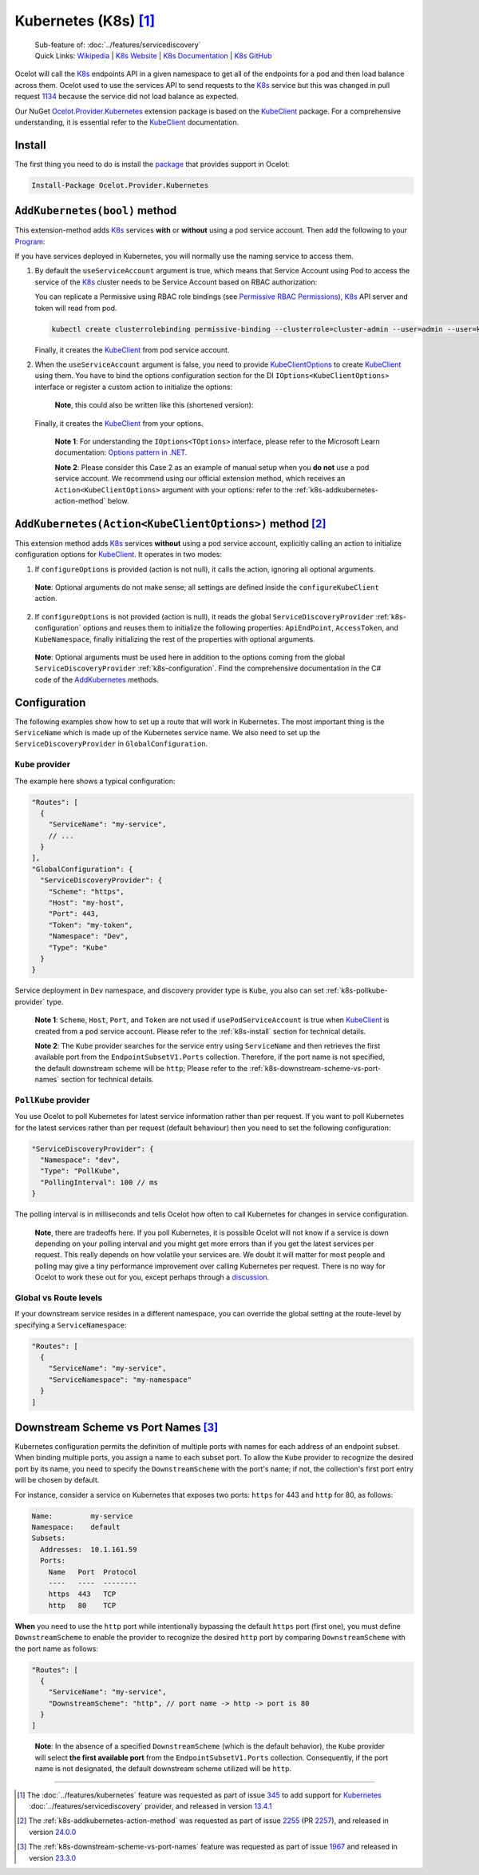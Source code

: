 .. |K8sLogo| image:: https://raw.githubusercontent.com/kubernetes/kubernetes/master/logo/logo.png
  :alt: K8s Logo
  :height: 50
  :target: https://kubernetes.io

.. |kubernetes| image:: https://kubernetes.io/images/nav_logo2.svg
  :alt: kubernetes logo
  :height: 17
  :target: https://kubernetes.io

.. _KubeClient: https://www.nuget.org/packages/KubeClient
.. _Ocelot.Provider.Kubernetes: https://www.nuget.org/packages/Ocelot.Provider.Kubernetes
.. _package: https://www.nuget.org/packages/Ocelot.Provider.Kubernetes

|K8sLogo| Kubernetes (K8s) [#f1]_
=================================

    | Sub-feature of: :doc:`../features/servicediscovery`
    | Quick Links: `Wikipedia <https://en.wikipedia.org/wiki/Kubernetes>`_ | `K8s Website <https://kubernetes.io/>`_ | `K8s Documentation <https://kubernetes.io/docs/>`_ | `K8s GitHub <https://github.com/kubernetes/kubernetes>`_

Ocelot will call the `K8s <https://kubernetes.io/>`_ endpoints API in a given namespace to get all of the endpoints for a pod and then load balance across them.
Ocelot used to use the services API to send requests to the `K8s`_ service but this was changed in pull request `1134`_ because the service did not load balance as expected.

Our NuGet `Ocelot.Provider.Kubernetes`_ extension package is based on the `KubeClient`_ package.
For a comprehensive understanding, it is essential refer to the `KubeClient`_ documentation.

.. _k8s-install:

Install
-------

The first thing you need to do is install the `package`_ that provides |kubernetes| support in Ocelot:

.. code-block:: powershell

    Install-Package Ocelot.Provider.Kubernetes

``AddKubernetes(bool)`` method
------------------------------

.. code-block:: csharp
  :emphasize-lines: 3

  public static class OcelotBuilderExtensions
  {
      public static IOcelotBuilder AddKubernetes(this IOcelotBuilder builder, bool usePodServiceAccount = true);
  }

This extension-method adds `K8s`_ services **with** or **without** using a pod service account.
Then add the following to your `Program <https://github.com/ThreeMammals/Ocelot/blob/main/samples/Kubernetes/ApiGateway/Program.cs>`_:

.. code-block:: csharp
  :emphasize-lines: 3

  builder.Services
      .AddOcelot(builder.Configuration)
      .AddKubernetes(); // usePodServiceAccount is true

If you have services deployed in Kubernetes, you will normally use the naming service to access them.

1. By default the ``useServiceAccount`` argument is true, which means that Service Account using Pod to access the service of the `K8s`_ cluster needs to be Service Account based on RBAC authorization:

   You can replicate a Permissive using RBAC role bindings (see `Permissive RBAC Permissions <https://kubernetes.io/docs/reference/access-authn-authz/rbac/#permissive-rbac-permissions>`_),
   `K8s`_ API server and token will read from pod.

   .. code-block:: bash

     kubectl create clusterrolebinding permissive-binding --clusterrole=cluster-admin --user=admin --user=kubelet --group=system:serviceaccounts

   Finally, it creates the `KubeClient`_ from pod service account.

2. When the ``useServiceAccount`` argument is false, you need to provide `KubeClientOptions <https://github.com/search?q=repo%3AThreeMammals%2FOcelot%20KubeClientOptions&type=code>`_ to create `KubeClient`_ using them.
   You have to bind the options configuration section for the DI ``IOptions<KubeClientOptions>`` interface or register a custom action to initialize the options:

   .. code-block:: csharp
    :emphasize-lines: 9, 10, 13

     Action<KubeClientOptions> configureKubeClient = opts => 
     { 
         opts.ApiEndPoint = new UriBuilder("https", "my-host", 443).Uri;
         opts.AccessToken = "my-token";
         opts.AuthStrategy = KubeAuthStrategy.BearerToken;
         opts.AllowInsecure = true; 
     };
     builder.Services
         .AddOptions<KubeClientOptions>()
         .Configure(configureKubeClient); // manual binding options via IOptions<KubeClientOptions>
     builder.Services
         .AddOcelot(builder.Configuration)
         .AddKubernetes(false); // don't use pod service account, and IOptions<KubeClientOptions> is reused

   .. _break: http://break.do

      **Note**, this could also be written like this (shortened version):

      .. code-block:: csharp
        :emphasize-lines: 2, 10

        builder.Services
            .AddKubeClientOptions(opts =>
            {
                opts.ApiEndPoint = new UriBuilder("https", "my-host", 443).Uri;
                opts.AuthStrategy = KubeAuthStrategy.BearerToken;
                opts.AccessToken = "my-token";
                opts.AllowInsecure = true;
            })
            .AddOcelot(builder.Configuration)
            .AddKubernetes(false); // don't use pod service account, and client options provided via AddKubeClientOptions

   Finally, it creates the `KubeClient`_ from your options.

    **Note 1**: For understanding the ``IOptions<TOptions>`` interface, please refer to the Microsoft Learn documentation: `Options pattern in .NET <https://learn.microsoft.com/en-us/dotnet/core/extensions/options>`_.

    **Note 2**: Please consider this Case 2 as an example of manual setup when you **do not** use a pod service account.
    We recommend using our official extension method, which receives an ``Action<KubeClientOptions>`` argument with your options: refer to the :ref:`k8s-addkubernetes-action-method` below.

.. _k8s-addkubernetes-action-method:

``AddKubernetes(Action<KubeClientOptions>)`` method [#f2]_
----------------------------------------------------------

.. code-block:: csharp
  :emphasize-lines: 3

  public static class OcelotBuilderExtensions
  {
      public static IOcelotBuilder AddKubernetes(this IOcelotBuilder builder, Action<KubeClientOptions> configureOptions, /*optional params*/);
  }

This extension method adds `K8s`_ services **without** using a pod service account, explicitly calling an action to initialize configuration options for `KubeClient`_.
It operates in two modes:

1. If ``configureOptions`` is provided (action is not null), it calls the action, ignoring all optional arguments.

   .. code-block:: csharp
    :emphasize-lines: 8

    Action<KubeClientOptions> configureKubeClient = opts => 
    {
        opts.ApiEndPoint = new UriBuilder("https", "my-host", 443).Uri;
        // ...
    };
    builder.Services
        .AddOcelot(builder.Configuration)
        .AddKubernetes(configureKubeClient); // without optional arguments

.. _break: http://break.do

     **Note**: Optional arguments do not make sense; all settings are defined inside the ``configureKubeClient`` action.

2. If ``configureOptions`` is not provided (action is null), it reads the global ``ServiceDiscoveryProvider`` :ref:`k8s-configuration` options and reuses them to initialize the following properties:
   ``ApiEndPoint``, ``AccessToken``, and ``KubeNamespace``, finally initializing the rest of the properties with optional arguments.

   .. code-block:: csharp
    :emphasize-lines: 3, 5

    builder.Services
        .AddOcelot(builder.Configuration)
        .AddKubernetes(null, allowInsecure: true, /*optional args*/) // shortened version
        // or
        .AddKubernetes(configureOptions: null, allowInsecure: true, /*optional args*/); // long version

.. _break2: http://break.do

     **Note**: Optional arguments must be used here in addition to the options coming from the global ``ServiceDiscoveryProvider`` :ref:`k8s-configuration`.
     Find the comprehensive documentation in the C# code of the `AddKubernetes <https://github.com/search?q=repo%3AThreeMammals%2FOcelot+%22public+static+IOcelotBuilder+AddKubernetes%28this+IOcelotBuilder+builder%2C%22+language%3AC%23&type=code>`_ methods.

.. _k8s-configuration:

Configuration
-------------

The following examples show how to set up a route that will work in Kubernetes.
The most important thing is the ``ServiceName`` which is made up of the Kubernetes service name.
We also need to set up the ``ServiceDiscoveryProvider`` in ``GlobalConfiguration``.

``Kube`` provider
^^^^^^^^^^^^^^^^^

The example here shows a typical configuration:

.. code-block:: json

  "Routes": [
    {
      "ServiceName": "my-service",
      // ...
    }
  ],
  "GlobalConfiguration": {
    "ServiceDiscoveryProvider": {
      "Scheme": "https",
      "Host": "my-host",
      "Port": 443,
      "Token": "my-token",
      "Namespace": "Dev",
      "Type": "Kube"
    }
  }

Service deployment in ``Dev`` namespace, and discovery provider type is ``Kube``, you also can set :ref:`k8s-pollkube-provider` type.

  **Note 1**: ``Scheme``, ``Host``, ``Port``, and ``Token`` are not used if ``usePodServiceAccount`` is true when `KubeClient`_ is created from a pod service account.
  Please refer to the :ref:`k8s-install` section for technical details.

  **Note 2**: The ``Kube`` provider searches for the service entry using ``ServiceName`` and then retrieves the first available port from the ``EndpointSubsetV1.Ports`` collection.
  Therefore, if the port name is not specified, the default downstream scheme will be ``http``; 
  Please refer to the :ref:`k8s-downstream-scheme-vs-port-names` section for technical details.

.. _k8s-pollkube-provider:

``PollKube`` provider
^^^^^^^^^^^^^^^^^^^^^

You use Ocelot to poll Kubernetes for latest service information rather than per request.
If you want to poll Kubernetes for the latest services rather than per request (default behaviour) then you need to set the following configuration:

.. code-block:: json

  "ServiceDiscoveryProvider": {
    "Namespace": "dev",
    "Type": "PollKube",
    "PollingInterval": 100 // ms
  } 

The polling interval is in milliseconds and tells Ocelot how often to call Kubernetes for changes in service configuration.

  **Note**, there are tradeoffs here.
  If you poll Kubernetes, it is possible Ocelot will not know if a service is down depending on your polling interval and you might get more errors than if you get the latest services per request.
  This really depends on how volatile your services are.
  We doubt it will matter for most people and polling may give a tiny performance improvement over calling Kubernetes per request.
  There is no way for Ocelot to work these out for you, except perhaps through a `discussion <https://github.com/ThreeMammals/Ocelot/discussions>`_. 

Global vs Route levels
^^^^^^^^^^^^^^^^^^^^^^

If your downstream service resides in a different namespace, you can override the global setting at the route-level by specifying a ``ServiceNamespace``:

.. code-block:: json

  "Routes": [
    {
      "ServiceName": "my-service",
      "ServiceNamespace": "my-namespace"
    }
  ]

.. _k8s-downstream-scheme-vs-port-names:

Downstream Scheme vs Port Names [#f3]_
--------------------------------------

Kubernetes configuration permits the definition of multiple ports with names for each address of an endpoint subset.
When binding multiple ports, you assign a name to each subset port.
To allow the ``Kube`` provider to recognize the desired port by its name, you need to specify the ``DownstreamScheme`` with the port's name;
if not, the collection's first port entry will be chosen by default.

For instance, consider a service on Kubernetes that exposes two ports: ``https`` for 443 and ``http`` for 80, as follows:

.. code-block:: text

  Name:         my-service
  Namespace:    default
  Subsets:
    Addresses:  10.1.161.59
    Ports:
      Name   Port  Protocol
      ----   ----  --------
      https  443   TCP
      http   80    TCP

**When** you need to use the ``http`` port while intentionally bypassing the default ``https`` port (first one),
you must define ``DownstreamScheme`` to enable the provider to recognize the desired ``http`` port by comparing ``DownstreamScheme`` with the port name as follows:

.. code-block:: json

  "Routes": [
    {
      "ServiceName": "my-service",
      "DownstreamScheme": "http", // port name -> http -> port is 80
    }
  ]

.. _break3: http://break.do

  **Note**: In the absence of a specified ``DownstreamScheme`` (which is the default behavior), the ``Kube`` provider will select **the first available port** from the ``EndpointSubsetV1.Ports`` collection.
  Consequently, if the port name is not designated, the default downstream scheme utilized will be ``http``.

""""

.. [#f1] The :doc:`../features/kubernetes` feature was requested as part of issue `345`_ to add support for `Kubernetes <https://kubernetes.io/>`_ :doc:`../features/servicediscovery` provider, and released in version `13.4.1`_ 
.. [#f2] The :ref:`k8s-addkubernetes-action-method` was requested as part of issue `2255`_ (PR `2257`_), and released in version `24.0.0`_
.. [#f3] The :ref:`k8s-downstream-scheme-vs-port-names` feature was requested as part of issue `1967`_ and released in version `23.3.0`_

.. _345: https://github.com/ThreeMammals/Ocelot/issues/345
.. _1134: https://github.com/ThreeMammals/Ocelot/pull/1134
.. _1967: https://github.com/ThreeMammals/Ocelot/issues/1967
.. _2255: https://github.com/ThreeMammals/Ocelot/issues/2255
.. _2257: https://github.com/ThreeMammals/Ocelot/pull/2257
.. _13.4.1: https://github.com/ThreeMammals/Ocelot/releases/tag/13.4.1
.. _23.3.0: https://github.com/ThreeMammals/Ocelot/releases/tag/23.3.0
.. _24.0.0: https://github.com/ThreeMammals/Ocelot/releases/tag/24.0.0

